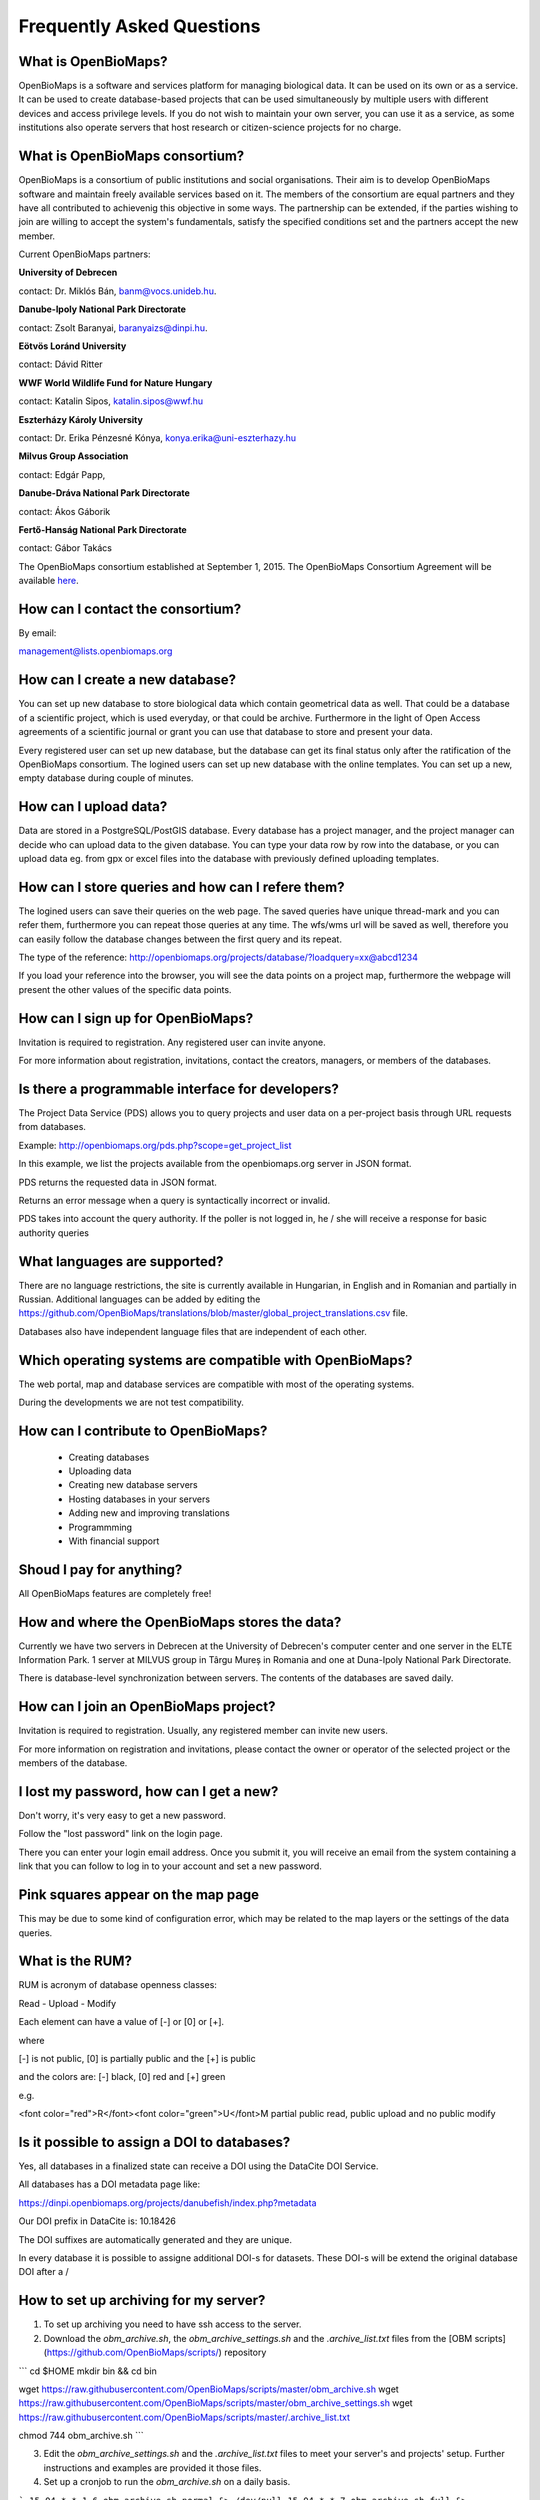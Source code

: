 .. raw:: html

    <style> 
    .red {color:#ff0000;font-weight:bold;}
    .green {color:#00ff00;font-weight:bold;}
    </style>

Frequently Asked Questions
**************************

What is OpenBioMaps?
--------------------
OpenBioMaps is a software and services platform for managing biological data. It can be used on its own or as a service. It can be used to create database-based projects that can be used simultaneously by multiple users with different devices and access privilege levels. If you do not wish to maintain your own server, you can use it as a service, as some institutions also operate servers that host research or citizen-science projects for no charge.

What is OpenBioMaps consortium?
-------------------------------
OpenBioMaps is a consortium of public institutions and social organisations. Their aim is to develop OpenBioMaps software and maintain freely available services based on it. The members of the consortium are equal partners and they have all contributed to achievenig this objective in some ways. The partnership can be extended, if the parties wishing to join are willing to accept the system's fundamentals, satisfy the specified conditions set and the partners accept the new member.


Current OpenBioMaps partners:


**University of Debrecen**

contact: Dr. Miklós Bán, banm@vocs.unideb.hu.


**Danube-Ipoly National Park Directorate**

contact: Zsolt Baranyai, baranyaizs@dinpi.hu.


**Eötvös Loránd University**

contact: Dávid Ritter


**WWF World Wildlife Fund for Nature Hungary**

contact: Katalin Sipos, katalin.sipos@wwf.hu


**Eszterházy Károly University**

contact: Dr. Erika Pénzesné Kónya, konya.erika@uni-eszterhazy.hu


**Milvus Group Association**

contact: Edgár Papp, 


**Danube-Dráva National Park Directorate**

contact: Ákos Gáborik


**Fertő-Hanság National Park Directorate**

contact: Gábor Takács


The OpenBioMaps consortium established at September 1, 2015. The OpenBioMaps Consortium Agreement will be available `here <docs/consortium_agreement_2015.pdf>`_.

How can I contact the consortium?
---------------------------------
By email:

management@lists.openbiomaps.org

How can I create a new database?
--------------------------------
You can set up new database to store biological data which contain geometrical data as well. That could be a database of a scientific project, which is used everyday, or that could be archive. Furthermore in the light of Open Access agreements of a scientific journal or grant you can use that database to store and present your data.

Every registered user can set up new database, but the database can get its final status only after the ratification of the OpenBioMaps consortium. The logined users can set up new database with the online templates. You can set up a new, empty database during couple of minutes.

How can I upload data?
----------------------
Data are stored in a PostgreSQL/PostGIS database. Every database has a project manager, and the project manager can decide who can upload data to the given database. You can type your data row by row into the database, or you can upload data eg. from gpx or excel files into the database with previously defined uploading templates.

How can I store queries and how can I refere them?
--------------------------------------------------
The logined users can save their queries on the web page. The saved queries have unique thread-mark and you can refer them, furthermore you can repeat those queries at any time. The wfs/wms url will be saved as well, therefore you can easily follow the database changes between the first query and its repeat.

The type of the reference: http://openbiomaps.org/projects/database/?loadquery=xx@abcd1234

If you load your reference into the browser, you will see the data points on a project map, furthermore the webpage will present the other values of the specific data points.

How can I sign up for OpenBioMaps?
----------------------------------
Invitation is required to registration. Any registered user can invite anyone.

For more information about registration, invitations, contact the creators, managers, or members of the databases.

Is there a programmable interface for developers?
--------------------------------------------------
The Project Data Service (PDS) allows you to query projects and user data on a per-project basis through URL requests from databases.

Example: http://openbiomaps.org/pds.php?scope=get_project_list

In this example, we list the projects available from the openbiomaps.org server in JSON format.

PDS returns the requested data in JSON format.

Returns an error message when a query is syntactically incorrect or invalid.

PDS takes into account the query authority. If the poller is not logged in, he / she will receive a response for basic authority queries

What languages are supported?
-----------------------------
There are no language restrictions, the site is currently available in Hungarian, in English and in Romanian and partially in Russian. Additional languages can be added by editing the https://github.com/OpenBioMaps/translations/blob/master/global_project_translations.csv file.

Databases also have independent language files that are independent of each other.

Which operating systems are compatible with OpenBioMaps?
---------------------------------------------------------
The web portal, map and database services are compatible with most of the operating systems.

During the developments we are not test compatibility.

How can I contribute to OpenBioMaps?
------------------------------------
 *   Creating databases
 *   Uploading data
 *   Creating new database servers 
 *   Hosting databases in your servers
 *   Adding new and improving translations
 *   Programmming
 *   With financial support

Shoud I pay for anything?
-------------------------
All OpenBioMaps features are completely free!

How and where the OpenBioMaps stores the data?
----------------------------------------------
Currently we have two servers in Debrecen at the University of Debrecen's computer center and one server in the ELTE Information Park. 1 server at MILVUS group in Târgu Mureș in Romania and one at Duna-Ipoly National Park Directorate.

There is database-level synchronization between servers. The contents of the databases are saved daily.

How can I join an OpenBioMaps project?
--------------------------------------
Invitation is required to registration. Usually, any registered member can invite new users.

For more information on registration and invitations, please contact the owner or operator of the selected project or the members of the database.

I lost my password, how can I get a new?
----------------------------------------
Don't worry, it's very easy to get a new password.

Follow the "lost password" link on the login page.

There you can enter your login email address. Once you submit it, you will receive an email from the system containing a link that you can follow to log in to your account and set a new password.

Pink squares appear on the map page
-----------------------------------
This may be due to some kind of configuration error, which may be related to the map layers or the settings of the data queries.

What is the RUM?
----------------
RUM is acronym of database openness classes:

Read - Upload - Modify

Each element can have a value of [-] or [0] or [+].

where

[-] is not public, [0] is partially public and the [+] is public

and the colors are: [-] black, [0] red and [+] green

e.g.

<font color="red">R</font><font color="green">U</font>M partial public read, public upload and no public modify 

Is it possible to assign a DOI to databases?
--------------------------------------------
Yes, all databases in a finalized state can receive a DOI using the DataCite DOI Service.


All databases has a DOI metadata page like:

https://dinpi.openbiomaps.org/projects/danubefish/index.php?metadata

Our DOI prefix in DataCite is: 10.18426

The DOI suffixes are automatically generated and they are unique.

In every database it is possible to assigne additional DOI-s for datasets. These DOI-s will be extend the original database DOI after a /

How to set up archiving for my server?
--------------------------------------

1. To set up archiving you need to have ssh access to the server.
2. Download the `obm_archive.sh`, the `obm_archive_settings.sh` and the `.archive_list.txt` files from the [OBM scripts](https://github.com/OpenBioMaps/scripts/) repository

```
cd $HOME
mkdir bin && cd bin

wget https://raw.githubusercontent.com/OpenBioMaps/scripts/master/obm_archive.sh
wget https://raw.githubusercontent.com/OpenBioMaps/scripts/master/obm_archive_settings.sh
wget https://raw.githubusercontent.com/OpenBioMaps/scripts/master/.archive_list.txt

chmod 744 obm_archive.sh
```

3. Edit the `obm_archive_settings.sh` and the `.archive_list.txt` files to meet your server's and projects' setup. Further instructions and examples are provided it those files.
4. Set up a cronjob to run the `obm_archive.sh` on a daily basis.

```
15 04 * * 1-6 obm_archive.sh normal &> /dev/null
15 04 * * 7 obm_archive.sh full &> /dev/null
15 05 * * * obm_archive.sh clean &> /dev/null
```

